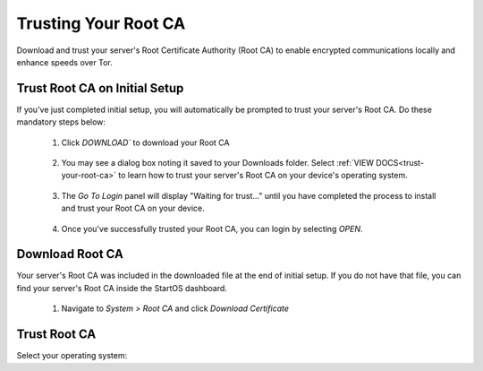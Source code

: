 .. _trust-ca:

=====================
Trusting Your Root CA
=====================

Download and trust your server's Root Certificate Authority (Root CA) to enable encrypted communications locally and enhance speeds over Tor.

.. _trust-root-ca-on-initial-setup:

Trust Root CA on Initial Setup
------------------------------

If you've just completed initial setup, you will automatically be prompted to trust your server's Root CA.  Do these mandatory steps below:
 
	#. Click `DOWNLOAD`` to download your Root CA

		.. figure:: /_static/images/setup/trust-ca-1.png
			:width: 40%
			:alt: Download your Server's Root CA

 
	#. You may see a dialog box noting it saved to your Downloads folder.  Select :ref:`VIEW DOCS<trust-your-root-ca>` to learn how to trust your server's Root CA on your device's operating system.

		.. figure:: /_static/images/setup/trust-ca-2.png
			:width: 40%
			:alt: 
 
	#. The `Go To Login` panel will display "Waiting for trust..." until you have completed the process to install and trust your Root CA on your device.

		.. figure:: /_static/images/setup/trust-ca-3.png
			:width: 40%
			:alt:
  
  
	#. Once you've successfully trusted your Root CA, you can login by selecting `OPEN`.

		.. figure:: /_static/images/setup/trust-ca-4.png
			:width: 40%
			:alt:

.. _download-root-ca:

Download Root CA
-----------------
Your server's Root CA was included in the downloaded file at the end of initial setup. If you do not have that file, you can find your server's Root CA inside the StartOS dashboard.

	#. Navigate to `System > Root CA` and click `Download Certificate`

		.. figure:: /_static/images/ssl/lan_setup.png
			:width: 40%
			:alt: LAN setup menu item

.. _trust-your-root-ca:

Trust Root CA
--------------

Select your operating system:

.. raw:: html

  <div class="topics-grid grid-container full">

  <div class="grid-x grid-margin-x">

.. topic-box::
  :title: Linux
  :link: ../../../../guides/device-guides/linux/ca-linux/
  :icon: scylla-icon scylla-icon--linux
  :class: large-4
  :anchor: View

  Trust your Root CA on Linux

.. topic-box::
  :title: Mac
  :link: ../../../../guides/device-guides/mac/ca-mac
  :icon: scylla-icon scylla-icon--apple
  :class: large-4
  :anchor: View

  Trust your Root CA on Mac

.. topic-box::
  :title: Windows
  :link: ../../../../guides/device-guides/windows/ca-windows
  :icon: scylla-icon scylla-icon--windows
  :class: large-4
  :anchor: View

  Trust your Root CA on Windows

.. topic-box::
  :title: Android
  :link: ../../../../guides/device-guides/android/ca-android
  :icon: scylla-icon scylla-icon--android
  :class: large-4
  :anchor: View

  Trust your Root CA on Android

.. topic-box::
  :title: iOS
  :link: ../../../../guides/device-guides/ios/ca-ios
  :icon: scylla-icon scylla-icon--ios
  :class: large-4
  :anchor: View

  Trust your Root CA on iOS
